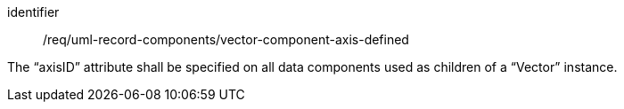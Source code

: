 [requirement,model=ogc]
====
[%metadata]
identifier:: /req/uml-record-components/vector-component-axis-defined

The “axisID” attribute shall be specified on all data components used as children of a “Vector” instance.
====
